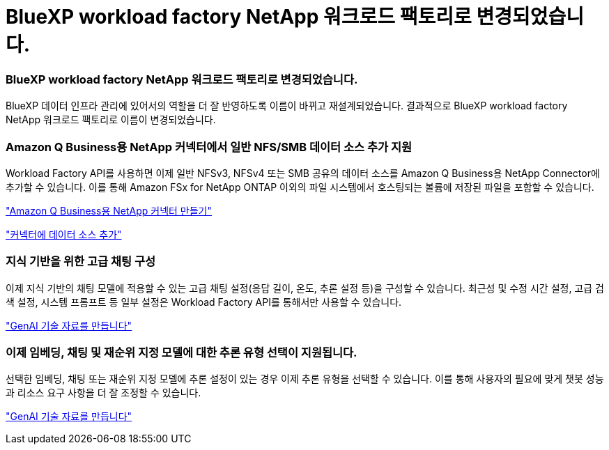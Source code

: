 = BlueXP workload factory NetApp 워크로드 팩토리로 변경되었습니다.
:allow-uri-read: 




=== BlueXP workload factory NetApp 워크로드 팩토리로 변경되었습니다.

BlueXP 데이터 인프라 관리에 있어서의 역할을 더 잘 반영하도록 이름이 바뀌고 재설계되었습니다. 결과적으로 BlueXP workload factory NetApp 워크로드 팩토리로 이름이 변경되었습니다.



=== Amazon Q Business용 NetApp 커넥터에서 일반 NFS/SMB 데이터 소스 추가 지원

Workload Factory API를 사용하면 이제 일반 NFSv3, NFSv4 또는 SMB 공유의 데이터 소스를 Amazon Q Business용 NetApp Connector에 추가할 수 있습니다.  이를 통해 Amazon FSx for NetApp ONTAP 이외의 파일 시스템에서 호스팅되는 볼륨에 저장된 파일을 포함할 수 있습니다.

link:https://docs.netapp.com/us-en/workload-genai/connector/define-connector.html["Amazon Q Business용 NetApp 커넥터 만들기"]

link:https://docs.netapp.com/us-en/workload-genai/connector/define-connector.html#add-data-sources-to-the-connector["커넥터에 데이터 소스 추가"]



=== 지식 기반을 위한 고급 채팅 구성

이제 지식 기반의 채팅 모델에 적용할 수 있는 고급 채팅 설정(응답 길이, 온도, 추론 설정 등)을 구성할 수 있습니다.  최근성 및 수정 시간 설정, 고급 검색 설정, 시스템 프롬프트 등 일부 설정은 Workload Factory API를 통해서만 사용할 수 있습니다.

link:https://docs.netapp.com/us-en/workload-genai/knowledge-base/create-knowledgebase.html["GenAI 기술 자료를 만듭니다"]



=== 이제 임베딩, 채팅 및 재순위 지정 모델에 대한 추론 유형 선택이 지원됩니다.

선택한 임베딩, 채팅 또는 재순위 지정 모델에 추론 설정이 있는 경우 이제 추론 유형을 선택할 수 있습니다.  이를 통해 사용자의 필요에 맞게 챗봇 성능과 리소스 요구 사항을 더 잘 조정할 수 있습니다.

link:https://docs.netapp.com/us-en/workload-genai/knowledge-base/create-knowledgebase.html["GenAI 기술 자료를 만듭니다"]

